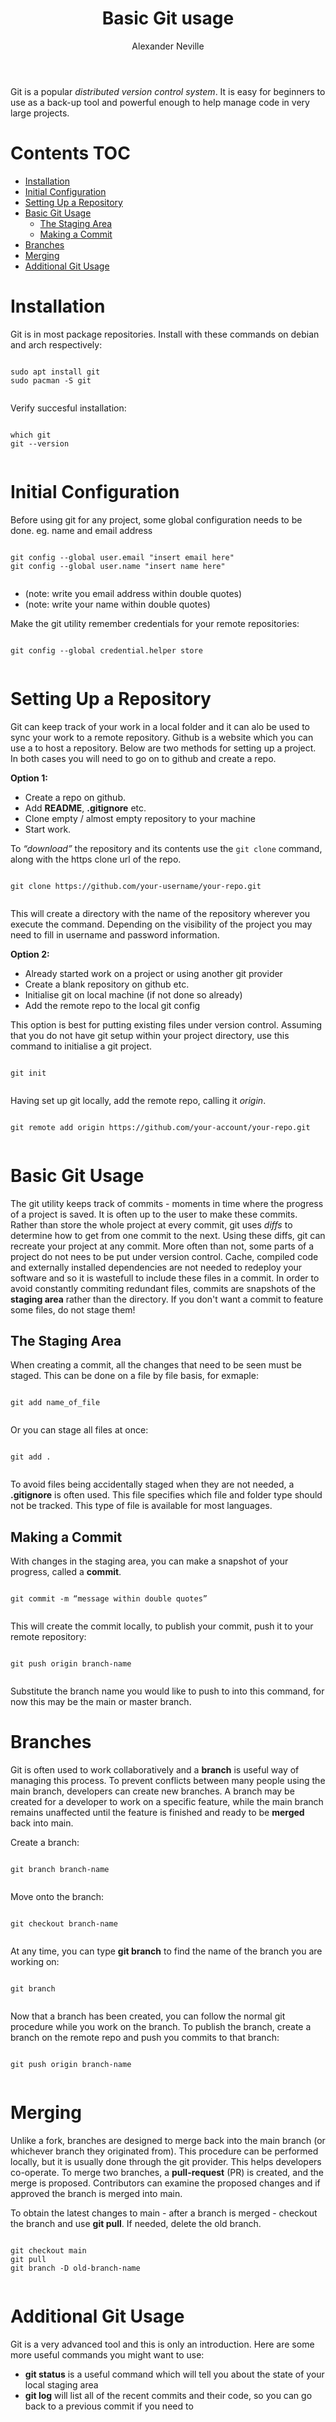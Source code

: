 #+TITLE: Basic Git usage
#+AUTHOR: Alexander Neville

Git is a popular /distributed version control system/. It is easy for beginners to use as a back-up tool and powerful enough to help manage code in very large projects.

* Contents :TOC:
- [[#installation][Installation]]
- [[#initial-configuration][Initial Configuration]]
- [[#setting-up-a-repository][Setting Up a Repository]]
- [[#basic-git-usage][Basic Git Usage]]
  - [[#the-staging-area][The Staging Area]]
  - [[#making-a-commit][Making a Commit]]
- [[#branches][Branches]]
- [[#merging][Merging]]
- [[#additional-git-usage][Additional Git Usage]]

* Installation

Git is in most package repositories. Install with these commands on debian and arch respectively:

#+begin_src shell

sudo apt install git
sudo pacman -S git

#+end_src

Verify succesful installation:

#+begin_src shell

which git
git --version

#+end_src

* Initial Configuration

Before using git for any project, some global configuration needs to be done. eg. name and email address

#+begin_src shell

git config --global user.email "insert email here"
git config --global user.name "insert name here"

#+end_src

- (note: write you email address within double quotes)
- (note: write your name within double quotes)

Make the git utility remember credentials for your remote repositories:

#+begin_src shell

git config --global credential.helper store

#+end_src

* Setting Up a Repository

Git can keep track of your work in a local folder and it can alo be used to sync your work to a remote repository. Github is a website which you can use a to host a repository. Below are two methods for setting up a project. In both cases you will need to go on to github and create a repo.

*Option 1:*

- Create a repo on github.
- Add *README*, *.gitignore* etc.
- Clone empty / almost empty repository to your machine
- Start work.

To /“download”/ the repository and its contents use  the  =git clone= command, along with the https clone url of the repo.

#+begin_src shell

git clone https://github.com/your-username/your-repo.git

#+end_src

This will create a directory with the name of the repository wherever you execute the command. Depending on the visibility of the project you may need to fill in username and password information.

*Option 2:*

- Already started work on a project or using another git provider
- Create a blank repository on github etc.
- Initialise git on local machine (if not done so already)
- Add the remote repo to the local git config

This option is best for putting existing files under version control. Assuming that you do not have git setup within your project directory, use this command to initialise a git project.

#+begin_src shell

git init

#+end_src

Having set up git locally, add the remote repo, calling it /origin/.

#+begin_src shell

git remote add origin https://github.com/your-account/your-repo.git

#+end_src

* Basic Git Usage

The git utility keeps track of commits - moments in time where the progress of a project is saved. It is often up to the user to make these commits. Rather than store the whole project at every commit, git uses /diffs/ to determine how to get from one commit to the next. Using these diffs, git can recreate your project at any commit. More often than not, some parts of a project do not nees to be put under version control. Cache, compiled code and externally installed dependencies are not needed to redeploy your software and so it is wastefull to include these files in a commit. In order to avoid constantly commiting redundant files, commits are snapshots of the *staging area* rather than the directory. If you don't want a commit to feature some files, do not stage them!

** The Staging Area

When creating a commit, all the changes that need to be seen must be staged. This can be done on a file by file basis, for exmaple:

#+begin_src shell

git add name_of_file

#+end_src

Or you can stage all files at once:

#+begin_src shell

git add .

#+end_src

To avoid files being accidentally staged when they are not needed, a *.gitignore* is often used. This file specifies which file and folder type should not be tracked. This type of file is available for most languages.

** Making a Commit

With changes in the staging area, you can make a snapshot of your progress, called a *commit*.

#+begin_src shell

git commit -m “message within double quotes”

#+end_src

This will create the commit locally, to publish your commit, push it to your remote repository:

#+begin_src shell

git push origin branch-name

#+end_src

Substitute the branch name you would like to push to into this command, for now this may be the main or master branch.

* Branches

Git is often used to work collaboratively and a *branch* is useful way of managing this process. To prevent conflicts between many people using the main branch, developers can create new branches. A branch may be created for a developer to work on a specific feature, while the main branch remains unaffected until the feature is finished and ready to be *merged* back into main.

Create a branch:

#+begin_src shell

git branch branch-name

#+end_src

Move onto the branch:
#+begin_src shell

git checkout branch-name

#+end_src

At any time, you can type *git branch* to find the name of the branch you are working on:

#+begin_src shell

git branch

#+end_src

Now that a branch has been created, you can follow the normal git procedure while you work on the branch. To publish the branch, create a branch on the remote repo and push you commits to that branch:

#+begin_src shell

git push origin branch-name

#+end_src

* Merging

Unlike a fork, branches are designed to merge back into the main branch (or whichever branch they originated from). This procedure can be performed locally, but it is usually done through the git provider. This helps developers co-operate. To merge two branches, a *pull-request* (PR) is created, and the merge is proposed. Contributors can examine the proposed changes and if approved the branch is merged into main.

To obtain the latest changes to main - after a branch is merged - checkout the branch and use *git pull*. If needed, delete the old branch.

#+begin_src shell

git checkout main
git pull
git branch -D old-branch-name

#+end_src

* Additional Git Usage

Git is a very advanced tool and this is only an introduction. Here are some more useful commands you might want to use:

- *git status* is a useful command which will tell you about the state of your local staging area
- *git log* will list all of the recent commits and their code, so you can go back to a previous commit if you need to
